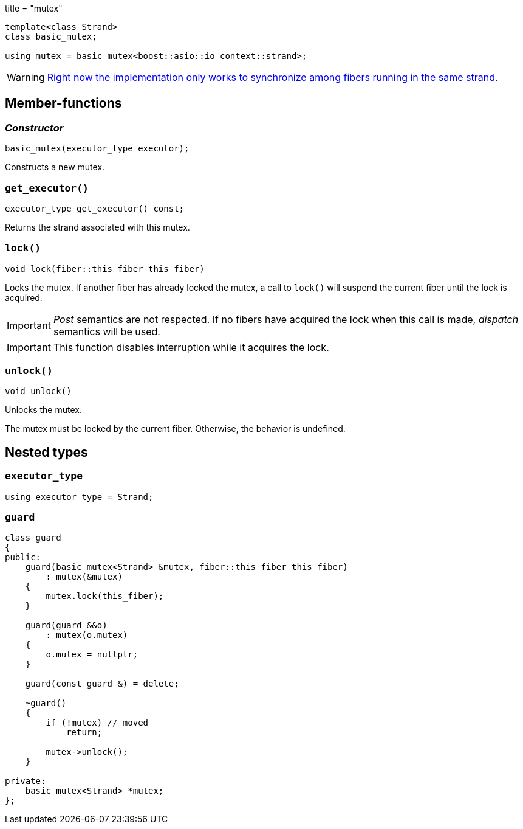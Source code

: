 +++
title = "mutex"
+++

[source,cpp]
----
template<class Strand>
class basic_mutex;

using mutex = basic_mutex<boost::asio::io_context::strand>;
----

WARNING: https://github.com/blinktrade/iofiber/issues/4[Right now the
implementation only works to synchronize among fibers running in the same
strand].

== Member-functions

=== _Constructor_

[source,cpp]
----
basic_mutex(executor_type executor);
----

Constructs a new mutex.

=== `get_executor()`

[source,cpp]
----
executor_type get_executor() const;
----

Returns the strand associated with this mutex.

=== `lock()`

[source,cpp]
----
void lock(fiber::this_fiber this_fiber)
----

Locks the mutex. If another fiber has already locked the mutex, a call to
`lock()` will suspend the current fiber until the lock is acquired.

[IMPORTANT]
--
_Post_ semantics are not respected. If no fibers have acquired the lock when
this call is made, _dispatch_ semantics will be used.
--

IMPORTANT: This function disables interruption while it acquires the lock.

=== `unlock()`

[source,cpp]
----
void unlock()
----

Unlocks the mutex.

The mutex must be locked by the current fiber. Otherwise, the behavior is
undefined.

== Nested types

=== `executor_type`

[source,cpp]
----
using executor_type = Strand;
----

=== `guard`

[source,cpp]
----
class guard
{
public:
    guard(basic_mutex<Strand> &mutex, fiber::this_fiber this_fiber)
        : mutex(&mutex)
    {
        mutex.lock(this_fiber);
    }

    guard(guard &&o)
        : mutex(o.mutex)
    {
        o.mutex = nullptr;
    }

    guard(const guard &) = delete;

    ~guard()
    {
        if (!mutex) // moved
            return;

        mutex->unlock();
    }

private:
    basic_mutex<Strand> *mutex;
};
----
